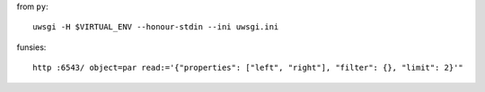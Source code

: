 from ``py``::

    uwsgi -H $VIRTUAL_ENV --honour-stdin --ini uwsgi.ini


funsies::

    http :6543/ object=par read:='{"properties": ["left", "right"], "filter": {}, "limit": 2}'"
